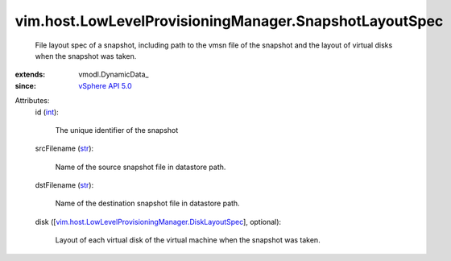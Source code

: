 
vim.host.LowLevelProvisioningManager.SnapshotLayoutSpec
=======================================================
  File layout spec of a snapshot, including path to the vmsn file of the snapshot and the layout of virtual disks when the snapshot was taken.
:extends: vmodl.DynamicData_
:since: `vSphere API 5.0 <vim/version.rst#vimversionversion7>`_

Attributes:
    id (`int <https://docs.python.org/2/library/stdtypes.html>`_):

       The unique identifier of the snapshot
    srcFilename (`str <https://docs.python.org/2/library/stdtypes.html>`_):

       Name of the source snapshot file in datastore path.
    dstFilename (`str <https://docs.python.org/2/library/stdtypes.html>`_):

       Name of the destination snapshot file in datastore path.
    disk ([`vim.host.LowLevelProvisioningManager.DiskLayoutSpec <vim/host/LowLevelProvisioningManager/DiskLayoutSpec.rst>`_], optional):

       Layout of each virtual disk of the virtual machine when the snapshot was taken.
